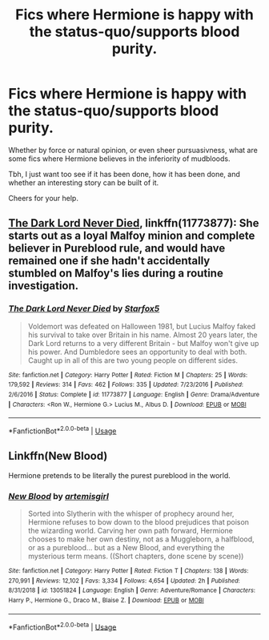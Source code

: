 #+TITLE: Fics where Hermione is happy with the status-quo/supports blood purity.

* Fics where Hermione is happy with the status-quo/supports blood purity.
:PROPERTIES:
:Author: TotallyNotVoldermort
:Score: 9
:DateUnix: 1581284273.0
:DateShort: 2020-Feb-10
:FlairText: Request
:END:
Whether by force or natural opinion, or even sheer pursuasivness, what are some fics where Hermione believes in the inferiority of mudbloods.

Tbh, I just want too see if it has been done, how it has been done, and whether an interesting story can be built of it.

Cheers for your help.


** [[https://www.fanfiction.net/s/11773877/1/][The Dark Lord Never Died]], linkffn(11773877): She starts out as a loyal Malfoy minion and complete believer in Pureblood rule, and would have remained one if she hadn't accidentally stumbled on Malfoy's lies during a routine investigation.
:PROPERTIES:
:Author: InquisitorCOC
:Score: 6
:DateUnix: 1581292414.0
:DateShort: 2020-Feb-10
:END:

*** [[https://www.fanfiction.net/s/11773877/1/][*/The Dark Lord Never Died/*]] by [[https://www.fanfiction.net/u/2548648/Starfox5][/Starfox5/]]

#+begin_quote
  Voldemort was defeated on Halloween 1981, but Lucius Malfoy faked his survival to take over Britain in his name. Almost 20 years later, the Dark Lord returns to a very different Britain - but Malfoy won't give up his power. And Dumbledore sees an opportunity to deal with both. Caught up in all of this are two young people on different sides.
#+end_quote

^{/Site/:} ^{fanfiction.net} ^{*|*} ^{/Category/:} ^{Harry} ^{Potter} ^{*|*} ^{/Rated/:} ^{Fiction} ^{M} ^{*|*} ^{/Chapters/:} ^{25} ^{*|*} ^{/Words/:} ^{179,592} ^{*|*} ^{/Reviews/:} ^{314} ^{*|*} ^{/Favs/:} ^{462} ^{*|*} ^{/Follows/:} ^{335} ^{*|*} ^{/Updated/:} ^{7/23/2016} ^{*|*} ^{/Published/:} ^{2/6/2016} ^{*|*} ^{/Status/:} ^{Complete} ^{*|*} ^{/id/:} ^{11773877} ^{*|*} ^{/Language/:} ^{English} ^{*|*} ^{/Genre/:} ^{Drama/Adventure} ^{*|*} ^{/Characters/:} ^{<Ron} ^{W.,} ^{Hermione} ^{G.>} ^{Lucius} ^{M.,} ^{Albus} ^{D.} ^{*|*} ^{/Download/:} ^{[[http://www.ff2ebook.com/old/ffn-bot/index.php?id=11773877&source=ff&filetype=epub][EPUB]]} ^{or} ^{[[http://www.ff2ebook.com/old/ffn-bot/index.php?id=11773877&source=ff&filetype=mobi][MOBI]]}

--------------

*FanfictionBot*^{2.0.0-beta} | [[https://github.com/tusing/reddit-ffn-bot/wiki/Usage][Usage]]
:PROPERTIES:
:Author: FanfictionBot
:Score: 3
:DateUnix: 1581292431.0
:DateShort: 2020-Feb-10
:END:


** Linkffn(New Blood)

Hermione pretends to be literally the purest pureblood in the world.
:PROPERTIES:
:Author: 15_Redstones
:Score: 1
:DateUnix: 1581437416.0
:DateShort: 2020-Feb-11
:END:

*** [[https://www.fanfiction.net/s/13051824/1/][*/New Blood/*]] by [[https://www.fanfiction.net/u/494464/artemisgirl][/artemisgirl/]]

#+begin_quote
  Sorted into Slytherin with the whisper of prophecy around her, Hermione refuses to bow down to the blood prejudices that poison the wizarding world. Carving her own path forward, Hermione chooses to make her own destiny, not as a Muggleborn, a halfblood, or as a pureblood... but as a New Blood, and everything the mysterious term means. ((Short chapters, done scene by scene))
#+end_quote

^{/Site/:} ^{fanfiction.net} ^{*|*} ^{/Category/:} ^{Harry} ^{Potter} ^{*|*} ^{/Rated/:} ^{Fiction} ^{T} ^{*|*} ^{/Chapters/:} ^{138} ^{*|*} ^{/Words/:} ^{270,991} ^{*|*} ^{/Reviews/:} ^{12,102} ^{*|*} ^{/Favs/:} ^{3,334} ^{*|*} ^{/Follows/:} ^{4,654} ^{*|*} ^{/Updated/:} ^{2h} ^{*|*} ^{/Published/:} ^{8/31/2018} ^{*|*} ^{/id/:} ^{13051824} ^{*|*} ^{/Language/:} ^{English} ^{*|*} ^{/Genre/:} ^{Adventure/Romance} ^{*|*} ^{/Characters/:} ^{Harry} ^{P.,} ^{Hermione} ^{G.,} ^{Draco} ^{M.,} ^{Blaise} ^{Z.} ^{*|*} ^{/Download/:} ^{[[http://www.ff2ebook.com/old/ffn-bot/index.php?id=13051824&source=ff&filetype=epub][EPUB]]} ^{or} ^{[[http://www.ff2ebook.com/old/ffn-bot/index.php?id=13051824&source=ff&filetype=mobi][MOBI]]}

--------------

*FanfictionBot*^{2.0.0-beta} | [[https://github.com/tusing/reddit-ffn-bot/wiki/Usage][Usage]]
:PROPERTIES:
:Author: FanfictionBot
:Score: 1
:DateUnix: 1581437439.0
:DateShort: 2020-Feb-11
:END:
